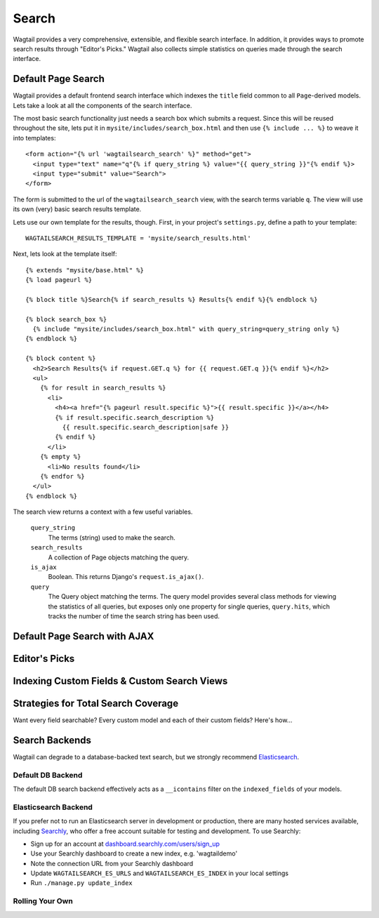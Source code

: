 Search
======

Wagtail provides a very comprehensive, extensible, and flexible search interface. In addition, it provides ways to promote search results through "Editor's Picks." Wagtail also collects simple statistics on queries made through the search interface.

Default Page Search
-------------------

Wagtail provides a default frontend search interface which indexes the ``title`` field common to all ``Page``-derived models. Lets take a look at all the components of the search interface.

The most basic search functionality just needs a search box which submits a request. Since this will be reused throughout the site, lets put it in ``mysite/includes/search_box.html`` and then use ``{% include ... %}`` to weave it into templates::

  <form action="{% url 'wagtailsearch_search' %}" method="get">
    <input type="text" name="q"{% if query_string %} value="{{ query_string }}"{% endif %}>
    <input type="submit" value="Search">
  </form>

The form is submitted to the url of the ``wagtailsearch_search`` view, with the search terms variable ``q``. The view will use its own (very) basic search results template.

Lets use our own template for the results, though. First, in your project's ``settings.py``, define a path to your template::

  WAGTAILSEARCH_RESULTS_TEMPLATE = 'mysite/search_results.html'

Next, lets look at the template itself::

  {% extends "mysite/base.html" %}
  {% load pageurl %}

  {% block title %}Search{% if search_results %} Results{% endif %}{% endblock %}

  {% block search_box %}
    {% include "mysite/includes/search_box.html" with query_string=query_string only %}
  {% endblock %}

  {% block content %}
    <h2>Search Results{% if request.GET.q %} for {{ request.GET.q }}{% endif %}</h2>
    <ul>
      {% for result in search_results %}
        <li>
          <h4><a href="{% pageurl result.specific %}">{{ result.specific }}</a></h4>
          {% if result.specific.search_description %}
            {{ result.specific.search_description|safe }}
          {% endif %}
        </li>
      {% empty %}
        <li>No results found</li>
      {% endfor %}
    </ul>
  {% endblock %}

The search view returns a context with a few useful variables.

  ``query_string``
    The terms (string) used to make the search.

  ``search_results``
    A collection of Page objects matching the query.

  ``is_ajax``
    Boolean. This returns Django's ``request.is_ajax()``.

  ``query``
    The Query object matching the terms. The query model provides several class methods for viewing the statistics of all queries, but exposes only one property for single queries, ``query.hits``, which tracks the number of time the search string has been used.




Default Page Search with AJAX
-----------------------------



Editor's Picks
--------------




Indexing Custom Fields & Custom Search Views
--------------------------------------------







Strategies for Total Search Coverage
------------------------------------

Want every field searchable? Every custom model and each of their custom fields? Here's how...



Search Backends
---------------

Wagtail can degrade to a database-backed text search, but we strongly recommend `Elasticsearch`_.

.. _Elasticsearch: http://www.elasticsearch.org/


Default DB Backend
``````````````````
The default DB search backend effectively acts as a ``__icontains`` filter on the ``indexed_fields`` of your models.


Elasticsearch Backend
`````````````````````
If you prefer not to run an Elasticsearch server in development or production, there are many hosted services available, including `Searchly`_, who offer a free account suitable for testing and development. To use Searchly:

-  Sign up for an account at `dashboard.searchly.com/users/sign\_up`_
-  Use your Searchly dashboard to create a new index, e.g. 'wagtaildemo'
-  Note the connection URL from your Searchly dashboard
-  Update ``WAGTAILSEARCH_ES_URLS`` and ``WAGTAILSEARCH_ES_INDEX`` in
   your local settings
-  Run ``./manage.py update_index``

.. _Searchly: http://www.searchly.com/
.. _dashboard.searchly.com/users/sign\_up: https://dashboard.searchly.com/users/sign_up


Rolling Your Own
````````````````

